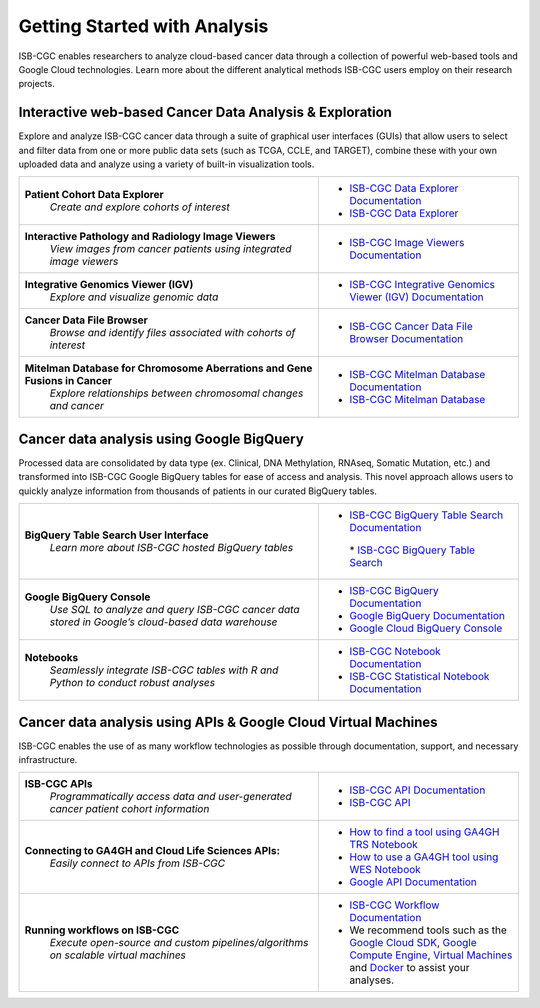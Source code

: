 *****************************
Getting Started with Analysis
*****************************

ISB-CGC enables researchers to analyze cloud-based cancer data through a collection of powerful web-based tools and Google Cloud technologies. Learn more about the different analytical methods ISB-CGC users employ on their research projects. 

Interactive web-based Cancer Data Analysis & Exploration
##########################################################
Explore and analyze ISB-CGC cancer data through a suite of graphical user interfaces (GUIs) that allow users to select and
filter data from one or more public data sets (such as TCGA, CCLE, and TARGET), combine these with your own uploaded data and analyze using a variety of built-in visualization tools.

.. list-table::
   :widths: 60, 40
   :header-rows: 0 

   * - **Patient Cohort Data Explorer**
         | *Create and explore cohorts of interest*
     - * `ISB-CGC Data Explorer Documentation <https://isb-cancer-genomics-cloud.readthedocs.io/en/latest/sections/DataExplorer.html>`_ 
       * `ISB-CGC Data Explorer <https://isb-cgc.appspot.com/cohorts/new_cohort/>`_ 
   * - **Interactive Pathology and Radiology Image Viewers**  
        | *View images from cancer patients using integrated image viewers*
     - * `ISB-CGC Image Viewers Documentation <https://isb-cancer-genomics-cloud.readthedocs.io/en/latest/sections/webapp/OsimisWebViewer.html>`_ 
   * - **Integrative Genomics Viewer (IGV)**
        | *Explore and visualize genomic data*
     - * `ISB-CGC Integrative Genomics Viewer (IGV) Documentation <https://isb-cancer-genomics-cloud.readthedocs.io/en/latest/sections/webapp/OsimisWebViewer.html>`_
   * - **Cancer Data File Browser**   
        | *Browse and identify files associated with cohorts of interest*
     - * `ISB-CGC Cancer Data File Browser Documentation <https://isb-cancer-genomics-cloud.readthedocs.io/en/latest/sections/webapp/Saved-Cohorts.html#file-browser>`_
   * - **Mitelman Database for Chromosome Aberrations and Gene Fusions in Cancer**
        | *Explore relationships between chromosomal changes and cancer*
     - * `ISB-CGC Mitelman Database Documentation <https://isb-cancer-genomics-cloud.readthedocs.io/en/latest/sections/data/Mitelman_about.html>`_
       * `ISB-CGC Mitelman Database <https://mitelmandatabase.isb-cgc.org/>`_
     
Cancer data analysis using Google BigQuery
##########################################################
Processed data are consolidated by data type (ex. Clinical, DNA Methylation, RNAseq, Somatic Mutation, etc.) and transformed
into ISB-CGC Google BigQuery tables for ease of access and analysis. This novel approach allows users to quickly analyze
information from thousands of patients in our curated BigQuery tables.

.. list-table::
   :widths: 60, 40
   :header-rows: 0
 
   * - **BigQuery Table Search User Interface**
        | *Learn more about ISB-CGC hosted BigQuery tables* 
     - * `ISB-CGC BigQuery Table Search Documentation <https://isb-cancer-genomics-cloud.readthedocs.io/en/latest/sections/BigQueryTableSearchUI.html>`_
        | * `ISB-CGC BigQuery Table Search <https://isb-cgc.appspot.com/bq_meta_search/>`_
   * - **Google BigQuery Console**
        | *Use SQL to analyze and query ISB-CGC cancer data stored in Google’s cloud-based data warehouse* 
     - * `ISB-CGC BigQuery Documentation <https://isb-cancer-genomics-cloud.readthedocs.io/en/latest/sections/BigQuery.html>`_
       * `Google BigQuery Documentation <https://cloud.google.com/bigquery/what-is-bigquery>`_
       * `Google Cloud BigQuery Console <https://console.cloud.google.com/bigquery>`_
   * - **Notebooks** 
        | *Seamlessly integrate ISB-CGC tables with R and Python to conduct robust analyses*
     - * `ISB-CGC Notebook Documentation <https://isb-cancer-genomics-cloud.readthedocs.io/en/latest/sections/HowTos.html>`_  
       * `ISB-CGC Statistical Notebook Documentation <https://isb-cancer-genomics-cloud.readthedocs.io/en/latest/sections/RegulomeExplorerNotebooks.html>`_

Cancer data analysis using APIs & Google Cloud Virtual Machines
#################################################################
ISB-CGC enables the use of as many workflow technologies as possible through documentation, support, and necessary infrastructure.

.. list-table::
   :widths: 60, 40
   :header-rows: 0
 
   * - **ISB-CGC APIs**
        | *Programmatically access data and user-generated cancer patient cohort information* 
     - * `ISB-CGC API Documentation <https://isb-cancer-genomics-cloud.readthedocs.io/en/latest/sections/progapi/progAPI-v4/Programmatic-Demo.html>`_
       * `ISB-CGC API <https://api-dot-isb-cgc.appspot.com/v4/swagger/>`_
   * - **Connecting to GA4GH and Cloud Life Sciences APIs:**
        | *Easily connect to APIs from ISB-CGC*
     - * `How to find a tool using GA4GH TRS Notebook <https://nbviewer.jupyter.org/github/isb-cgc/Community-Notebooks/blob/master/Notebooks/How_to_find_a_tool_using_GA4GH_TRS.ipynb>`_ 
       * `How to use a GA4GH tool using WES Notebook <https://nbviewer.jupyter.org/github/isb-cgc/Community-Notebooks/blob/master/Notebooks/How_to_use_a_GA4GH_tool_using_WES.ipynb>`_ 
       * `Google API Documentation <https://cloud.google.com/life-sciences/docs/apis>`_
   * - **Running workflows on ISB-CGC**
        | *Execute open-source and custom pipelines/algorithms on scalable virtual machines*
     - * `ISB-CGC Workflow Documentation <https://isb-cancer-genomics-cloud.readthedocs.io/en/latest/sections/progapi/workflows_top.html>`_  
       * We recommend tools such as the `Google Cloud SDK <https://cloud.google.com/sdk/>`_, `Google Compute Engine <https://cloud.google.com/compute/>`_, `Virtual Machines <https://en.wikipedia.org/wiki/Virtual_machine>`_ and `Docker <https://www.docker.com/why-docker#/VM>`_ to assist your analyses. 

   
